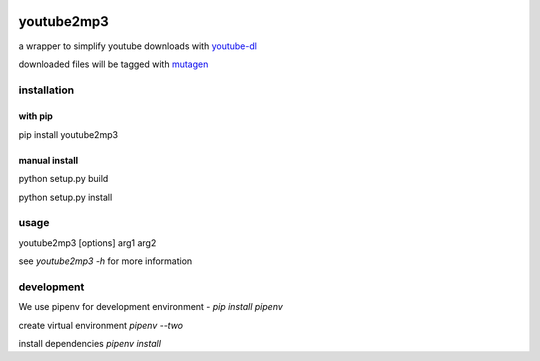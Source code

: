 |image0| |image1| |image2|

youtube2mp3
===========
a wrapper to simplify youtube downloads with `youtube-dl <https://github.com/rg3/youtube-dl>`_

downloaded files will be tagged with `mutagen <https://pypi.python.org/pypi/mutagen>`_

installation
------------
with pip
""""""""
pip install youtube2mp3

manual install
""""""""""""""
python setup.py build

python setup.py install

usage
-----
youtube2mp3 [options] arg1 arg2

see *youtube2mp3 -h* for more information

development
-----------
We use pipenv for development environment - *pip install pipenv*

create virtual environment
*pipenv --two*

install dependencies
*pipenv install*



.. |image0| image:: https://img.shields.io/pypi/v/youtube2mp3.svg
     :target: https://pypi.python.org/pypi?name=youtube2mp3&:action=display
     :alt: pypi

.. |image1| image:: https://pyup.io/repos/github/pfitzer/youtube2mp3/shield.svg
     :target: https://pyup.io/repos/github/pfitzer/youtube2mp3/
     :alt: Updates

.. |image2| image:: https://pyup.io/repos/github/pfitzer/youtube2mp3/python-3-shield.svg
     :target: https://pyup.io/repos/github/pfitzer/youtube2mp3/
     :alt: Python 3